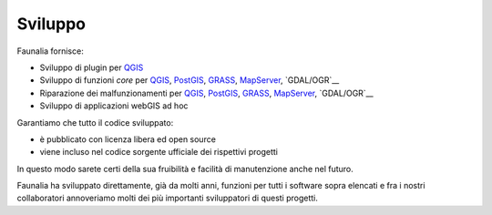 .. meta::
   :description: Faunalia home page
   :keywords: GIS, QGIS, GRASS, OTB, PostGIS, PostgreSQL, WebMapping, MapServer, WebGISfree, Python, C++, SDI, OsGeo, OGC, assistenza, supporto, corsi, formazione, sviluppo, programmazione, risoluzione bugs, support, training, development, bug fixing, Open Source, Free Software, plugin, extensions, Software Libero, plugins, estensioni, formação,Software Livre, Software Aberto, extensões, IDE, desenvolvimento, programação, suporte, resolução bugs

.. |it| image:: images/italy.png
.. |pt| image:: images/portugal.png

Sviluppo
-------------------------------------------------------------------------------

Faunalia fornisce:

* Sviluppo di plugin per QGIS_
* Sviluppo di funzioni *core* per QGIS_, PostGIS_, GRASS_, MapServer_, `GDAL/OGR`__
* Riparazione dei malfunzionamenti per QGIS_, PostGIS_, GRASS_, MapServer_, `GDAL/OGR`__
* Sviluppo di applicazioni webGIS ad hoc

Garantiamo che tutto il codice sviluppato:

* è pubblicato con licenza libera ed open source
* viene incluso nel codice sorgente ufficiale dei rispettivi progetti

In questo modo sarete certi della sua fruibilità e facilità di manutenzione anche nel futuro.

Faunalia ha sviluppato direttamente, già da molti anni, funzioni per tutti i software sopra elencati e fra i nostri collaboratori annoveriamo molti dei più importanti sviluppatori di questi progetti.

.. _QGIS: http://www.qgis.org/
.. _PostGIS: http://postgis.net/
.. _GRASS: http://grass.osgeo.org/
.. _MapServer: http://mapserver.org/
.. _GDAL: http://www.gdal.org/
__ GDAL_
